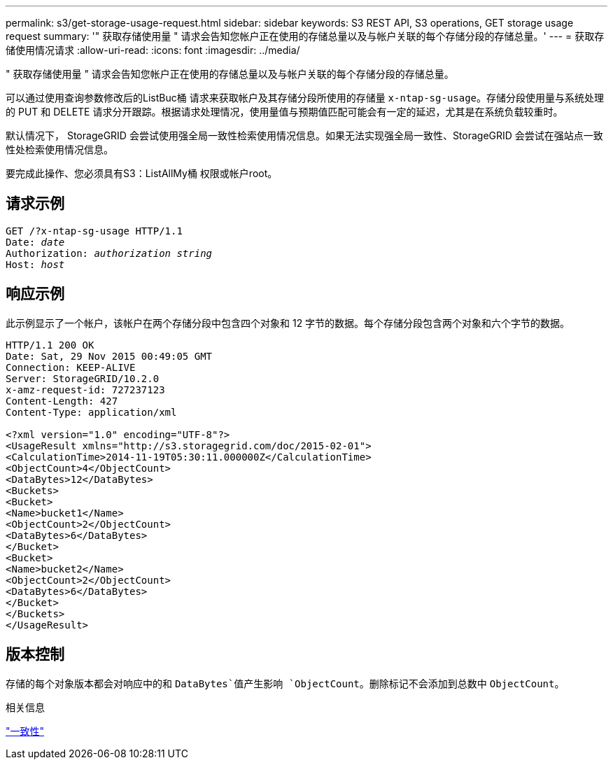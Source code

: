 ---
permalink: s3/get-storage-usage-request.html 
sidebar: sidebar 
keywords: S3 REST API, S3 operations, GET storage usage request 
summary: '" 获取存储使用量 " 请求会告知您帐户正在使用的存储总量以及与帐户关联的每个存储分段的存储总量。' 
---
= 获取存储使用情况请求
:allow-uri-read: 
:icons: font
:imagesdir: ../media/


[role="lead"]
" 获取存储使用量 " 请求会告知您帐户正在使用的存储总量以及与帐户关联的每个存储分段的存储总量。

可以通过使用查询参数修改后的ListBuc桶 请求来获取帐户及其存储分段所使用的存储量 `x-ntap-sg-usage`。存储分段使用量与系统处理的 PUT 和 DELETE 请求分开跟踪。根据请求处理情况，使用量值与预期值匹配可能会有一定的延迟，尤其是在系统负载较重时。

默认情况下， StorageGRID 会尝试使用强全局一致性检索使用情况信息。如果无法实现强全局一致性、StorageGRID 会尝试在强站点一致性处检索使用情况信息。

要完成此操作、您必须具有S3：ListAllMy桶 权限或帐户root。



== 请求示例

[listing, subs="specialcharacters,quotes"]
----
GET /?x-ntap-sg-usage HTTP/1.1
Date: _date_
Authorization: _authorization string_
Host: _host_
----


== 响应示例

此示例显示了一个帐户，该帐户在两个存储分段中包含四个对象和 12 字节的数据。每个存储分段包含两个对象和六个字节的数据。

[listing]
----
HTTP/1.1 200 OK
Date: Sat, 29 Nov 2015 00:49:05 GMT
Connection: KEEP-ALIVE
Server: StorageGRID/10.2.0
x-amz-request-id: 727237123
Content-Length: 427
Content-Type: application/xml

<?xml version="1.0" encoding="UTF-8"?>
<UsageResult xmlns="http://s3.storagegrid.com/doc/2015-02-01">
<CalculationTime>2014-11-19T05:30:11.000000Z</CalculationTime>
<ObjectCount>4</ObjectCount>
<DataBytes>12</DataBytes>
<Buckets>
<Bucket>
<Name>bucket1</Name>
<ObjectCount>2</ObjectCount>
<DataBytes>6</DataBytes>
</Bucket>
<Bucket>
<Name>bucket2</Name>
<ObjectCount>2</ObjectCount>
<DataBytes>6</DataBytes>
</Bucket>
</Buckets>
</UsageResult>
----


== 版本控制

存储的每个对象版本都会对响应中的和 `DataBytes`值产生影响 `ObjectCount`。删除标记不会添加到总数中 `ObjectCount`。

.相关信息
link:consistency.html["一致性"]
